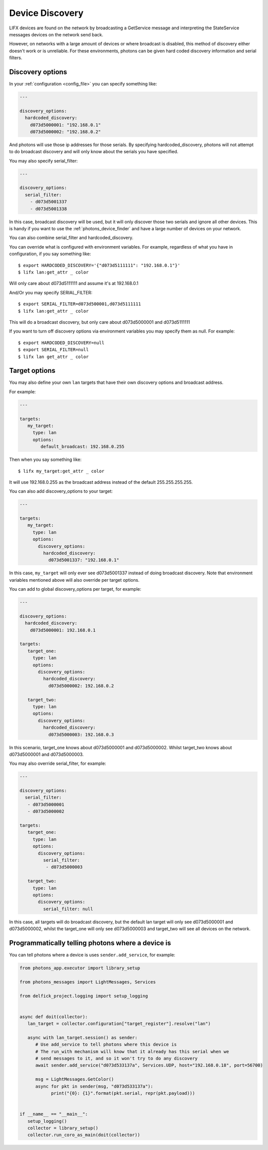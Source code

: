 .. _discovery:

Device Discovery
================

LIFX devices are found on the network by broadcasting a GetService message and
interpreting the StateService messages devices on the network send back.

However, on networks with a large amount of devices or where broadcast is
disabled, this method of discovery either doesn't work or is unreliable. For these
environments, photons can be given hard coded discovery information and serial
filters.

.. _discovery_options:

Discovery options
-----------------

In your :ref:`configuration <config_file>` you can specify something like:

.. code-block:: yaml

   ---

   discovery_options:
     hardcoded_discovery:
       d073d5000001: "192.168.0.1"
       d073d5000002: "192.168.0.2"

And photons will use those ip addresses for those serials. By specifying
hardcoded_discovery, photons will not attempt to do broadcast discovery and will
only know about the serials you have specified.

You may also specify serial_filter:
   
.. code-block:: yaml

   ---

   discovery_options:
     serial_filter:
       - d073d5001337
       - d073d5001338

In this case, broadcast discovery will be used, but it will only discover those
two serials and ignore all other devices. This is handy if you want to use
the :ref:`photons_device_finder` and have a large number of devices on your
network.

You can also combine serial_filter and hardcoded_discovery.

You can override what is configured with environment variables. For example,
regardless of what you have in configuration, if you say something like::

   $ export HARDCODED_DISCOVERY='{"d073d5111111": "192.168.0.1"}'
   $ lifx lan:get_attr _ color

Will only care about d073d5111111 and assume it's at 192.168.0.1

And/Or you may specify SERIAL_FILTER::

   $ export SERIAL_FILTER=d073d500001,d073d5111111
   $ lifx lan:get_attr _ color

This will do a broadcast discovery, but only care about d073d5000001 and d073d5111111

If you want to turn off discovery options via environment variables you may
specify them as null. For example::

   $ export HARDCODED_DISCOVERY=null
   $ export SERIAL_FILTER=null
   $ lifx lan get_attr _ color

.. _target_options:

Target options
--------------

You may also define your own ``lan`` targets that have their own discovery options
and broadcast address.

For example:

.. code-block:: yaml

   ---

   targets:
      my_target:
        type: lan
        options:
           default_broadcast: 192.168.0.255

Then when you say something like::

   $ lifx my_target:get_attr _ color

It will use 192.168.0.255 as the broadcast address instead of the default
255.255.255.255.

You can also add discovery_options to your target:

.. code-block:: yaml

   ---

   targets:
      my_target:
        type: lan
        options:
          discovery_options:
            hardcoded_discovery:
              d073d5001337: "192.168.0.1"

In this case, ``my_target`` will only ever see d073d5001337 instead of doing
broadcast discovery. Note that environment variables mentioned above will also
override per target options.

You can add to global discovery_options per target, for example:

.. code-block:: yaml

   ---

   discovery_options:
     hardcoded_discovery:
       d073d5000001: 192.168.0.1

   targets:
      target_one:
        type: lan
        options:
          discovery_options:
            hardcoded_discovery:
              d073d5000002: 192.168.0.2

      target_two:
        type: lan
        options:
          discovery_options:
            hardcoded_discovery:
              d073d5000003: 192.168.0.3

In this scenario, target_one knows about d073d5000001 and d073d5000002. Whilst
target_two knows about d073d5000001 and d073d5000003.

You may also override serial_filter, for example:

.. code-block:: yaml

   ---

   discovery_options:
     serial_filter:
      - d073d5000001
      - d073d5000002

   targets:
      target_one:
        type: lan
        options:
          discovery_options:
            serial_filter:
             - d073d5000003

      target_two:
        type: lan
        options:
          discovery_options:
            serial_filter: null

In this case, all targets will do broadcast discovery, but the default lan target
will only see d073d5000001 and d073d5000002, whilst the target_one will only
see d073d5000003 and target_two will see all devices on the network.

Programmatically telling photons where a device is
--------------------------------------------------

You can tell photons where a device is uses ``sender.add_service``, for example:

.. code-block:: python

   from photons_app.executor import library_setup

   from photons_messages import LightMessages, Services

   from delfick_project.logging import setup_logging


   async def doit(collector):
      lan_target = collector.configuration["target_register"].resolve("lan")

      async with lan_target.session() as sender:
         # Use add_service to tell photons where this device is
         # The run_with mechanism will know that it already has this serial when we
         # send messages to it, and so it won't try to do any discovery
         await sender.add_service("d073d533137a", Services.UDP, host="192.168.0.18", port=56700)

         msg = LightMessages.GetColor()
         async for pkt in sender(msg, "d073d533137a"):
               print("{0}: {1}".format(pkt.serial, repr(pkt.payload)))


   if __name__ == "__main__":
      setup_logging()
      collector = library_setup()
      collector.run_coro_as_main(doit(collector))
